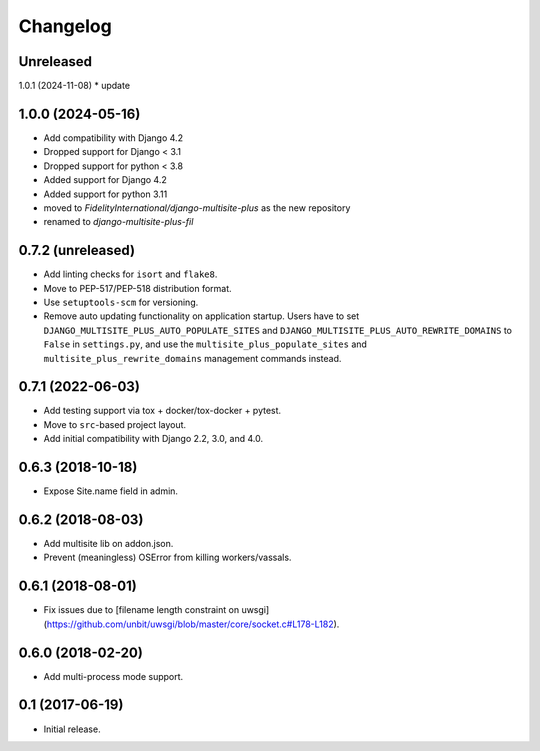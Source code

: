 =========
Changelog
=========

Unreleased
==================

1.0.1 (2024-11-08)
* update

1.0.0 (2024-05-16)
==================
* Add compatibility with Django 4.2
* Dropped support for Django < 3.1
* Dropped support for python < 3.8
* Added support for Django 4.2
* Added support for python 3.11
* moved to `FidelityInternational/django-multisite-plus` as the new repository
* renamed to `django-multisite-plus-fil`


0.7.2 (unreleased)
==================

* Add linting checks for ``isort`` and ``flake8``.
* Move to PEP-517/PEP-518 distribution format.
* Use ``setuptools-scm`` for versioning.
* Remove auto updating functionality on application startup. Users have to set
  ``DJANGO_MULTISITE_PLUS_AUTO_POPULATE_SITES`` and ``DJANGO_MULTISITE_PLUS_AUTO_REWRITE_DOMAINS``
  to ``False`` in ``settings.py``, and use the ``multisite_plus_populate_sites``
  and ``multisite_plus_rewrite_domains`` management commands instead.


0.7.1 (2022-06-03)
==================

* Add testing support via tox + docker/tox-docker + pytest.
* Move to ``src``-based project layout.
* Add initial compatibility with Django 2.2, 3.0, and 4.0.


0.6.3 (2018-10-18)
==================

* Expose Site.name field in admin.


0.6.2 (2018-08-03)
==================

* Add multisite lib on addon.json.
* Prevent (meaningless) OSError from killing workers/vassals.


0.6.1 (2018-08-01)
==================

* Fix issues due to [filename length constraint on uwsgi](https://github.com/unbit/uwsgi/blob/master/core/socket.c#L178-L182).


0.6.0 (2018-02-20)
==================

* Add multi-process mode support.


0.1 (2017-06-19)
================

* Initial release.

